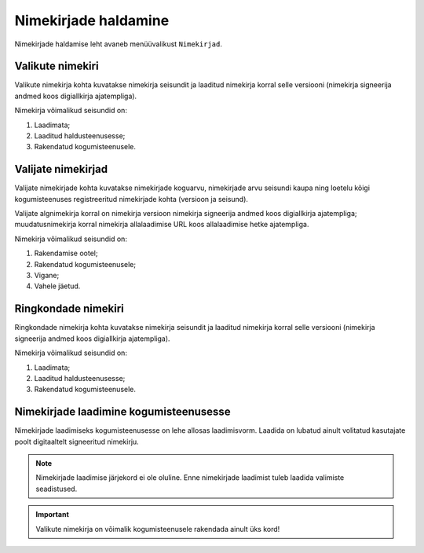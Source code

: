 ..  IVXV kogumisteenuse haldusliidese kasutusjuhend

Nimekirjade haldamine
=====================

Nimekirjade haldamise leht avaneb menüüvalikust ``Nimekirjad``.


Valikute nimekiri
-----------------

Valikute nimekirja kohta kuvatakse nimekirja seisundit ja laaditud nimekirja
korral selle versiooni (nimekirja signeerija andmed koos digiallkirja
ajatempliga).

Nimekirja võimalikud seisundid on:

#. Laadimata;

#. Laaditud haldusteenusesse;

#. Rakendatud kogumisteenusele.


Valijate nimekirjad
-------------------

Valijate nimekirjade kohta kuvatakse nimekirjade koguarvu, nimekirjade arvu
seisundi kaupa ning loetelu kõigi kogumisteenuses registreeritud nimekirjade
kohta (versioon ja seisund).

Valijate algnimekirja korral on nimekirja versioon nimekirja signeerija andmed
koos digiallkirja ajatempliga; muudatusnimekirja korral nimekirja allalaadimise
URL koos allalaadimise hetke ajatempliga.

Nimekirja võimalikud seisundid on:

#. Rakendamise ootel;

#. Rakendatud kogumisteenusele;

#. Vigane;

#. Vahele jäetud.


Ringkondade nimekiri
--------------------

Ringkondade nimekirja kohta kuvatakse nimekirja seisundit ja laaditud nimekirja
korral selle versiooni (nimekirja signeerija andmed koos digiallkirja
ajatempliga).

Nimekirja võimalikud seisundid on:

#. Laadimata;

#. Laaditud haldusteenusesse;

#. Rakendatud kogumisteenusele.


Nimekirjade laadimine kogumisteenusesse
---------------------------------------

Nimekirjade laadimiseks kogumisteenusesse on lehe allosas laadimisvorm. Laadida
on lubatud ainult volitatud kasutajate poolt digitaaltelt signeeritud
nimekirju.

.. note::

   Nimekirjade laadimise järjekord ei ole oluline. Enne nimekirjade laadimist
   tuleb laadida valimiste seadistused.

.. important::

   Valikute nimekirja on võimalik kogumisteenusele rakendada ainult üks kord!

